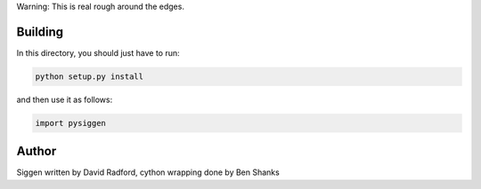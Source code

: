 Warning: This is real rough around the edges.

Building
--------

In this directory, you should just have to run:

.. code-block:: bash

   python setup.py install


and then use it as follows:

.. code-block::

    import pysiggen

Author
------

Siggen written by David Radford, cython wrapping done by Ben Shanks
